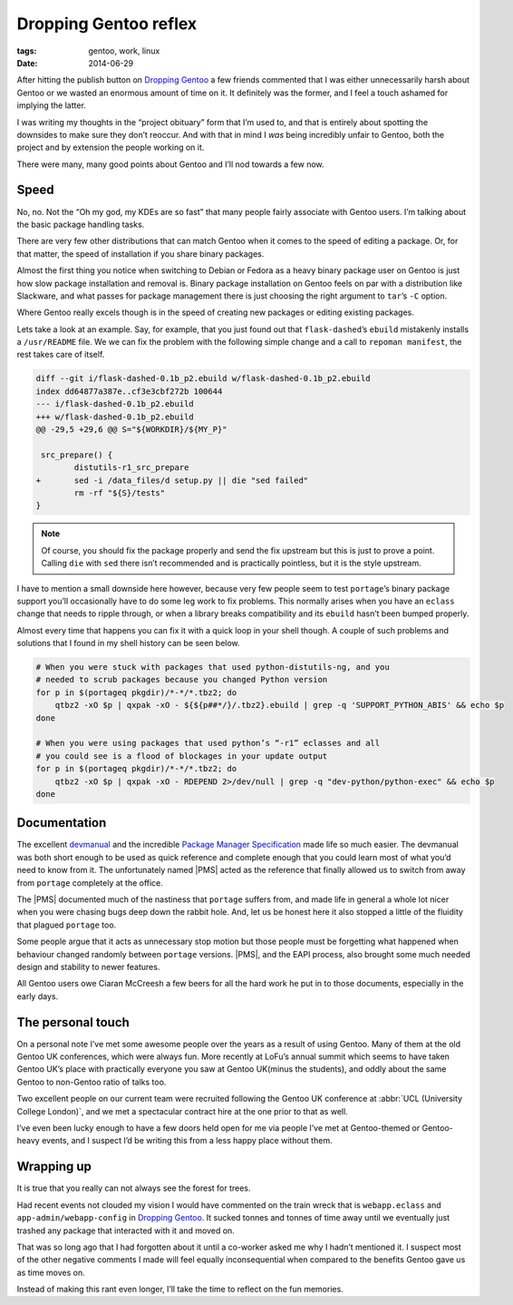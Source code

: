 Dropping Gentoo reflex
======================

:tags: gentoo, work, linux
:date: 2014-06-29

After hitting the publish button on `Dropping Gentoo
<{filename}dropping_gentoo.rst>`_ a few friends commented that I was either
unnecessarily harsh about Gentoo or we wasted an enormous amount of time on it.
It definitely was the former, and I feel a touch ashamed for implying the
latter.

I was writing my thoughts in the “project obituary” form that I’m used to, and
that is entirely about spotting the downsides to make sure they don’t reoccur.
And with that in mind I *was* being incredibly unfair to Gentoo, both the
project and by extension the people working on it.

There were many, many good points about Gentoo and I’ll nod towards a few now.

Speed
-----

No, no.  Not the “Oh my god, my KDEs are so fast” that many people fairly
associate with Gentoo users.  I’m talking about the basic package handling
tasks.

There are very few other distributions that can match Gentoo when it comes to
the speed of editing a package.  Or, for that matter, the speed of installation
if you share binary packages.

Almost the first thing you notice when switching to Debian or Fedora as a heavy
binary package user on Gentoo is just how slow package installation and removal
is.  Binary package installation on Gentoo feels on par with a distribution
like Slackware, and what passes for package management there is just choosing
the right argument to ``tar``’s ``-C`` option.

Where Gentoo really excels though is in the speed of creating new packages or
editing existing packages.

Lets take a look at an example.  Say, for example, that you just found out that
``flask-dashed``’s  ``ebuild`` mistakenly installs a ``/usr/README`` file.  We
we can fix the problem with the following simple change and a call to ``repoman
manifest``, the rest takes care of itself.

.. code-block:: diff

    diff --git i/flask-dashed-0.1b_p2.ebuild w/flask-dashed-0.1b_p2.ebuild
    index dd64877a387e..cf3e3cbf272b 100644
    --- i/flask-dashed-0.1b_p2.ebuild
    +++ w/flask-dashed-0.1b_p2.ebuild
    @@ -29,5 +29,6 @@ S="${WORKDIR}/${MY_P}"

     src_prepare() {
            distutils-r1_src_prepare
    +       sed -i /data_files/d setup.py || die "sed failed"
            rm -rf "${S}/tests"
    }

.. note::

   Of course, you should fix the package properly and send the fix upstream but
   this is just to prove a point.  Calling ``die`` with ``sed`` there isn’t
   recommended and is practically pointless, but it is the style upstream.

I have to mention a small downside here however, because very few people seem
to test ``portage``’s binary package support you’ll occasionally have to do
some leg work to fix problems.  This normally arises when you have an
``eclass`` change that needs to ripple through, or when a library breaks
compatibility and its ``ebuild`` hasn’t been bumped properly.

Almost every time that happens you can fix it with a quick loop in your shell
though.  A couple of such problems and solutions that I found in my shell
history can be seen below.

.. code-block:: zsh

    # When you were stuck with packages that used python-distutils-ng, and you
    # needed to scrub packages because you changed Python version
    for p in $(portageq pkgdir)/*-*/*.tbz2; do
        qtbz2 -xO $p | qxpak -xO - ${${p##*/}/.tbz2}.ebuild | grep -q 'SUPPORT_PYTHON_ABIS' && echo $p
    done

    # When you were using packages that used python’s “-r1” eclasses and all
    # you could see is a flood of blockages in your update output
    for p in $(portageq pkgdir)/*-*/*.tbz2; do
        qtbz2 -xO $p | qxpak -xO - RDEPEND 2>/dev/null | grep -q "dev-python/python-exec" && echo $p
    done

Documentation
-------------

The excellent devmanual_ and the incredible `Package Manager Specification`_
made life so much easier.  The devmanual was both short enough to be used as
quick reference and complete enough that you could learn most of what you’d
need to know from it.  The unfortunately named |PMS| acted as the reference
that finally allowed us to switch from away from ``portage`` completely at the
office.

The |PMS| documented much of the nastiness that ``portage`` suffers from, and
made life in general a whole lot nicer when you were chasing bugs deep down the
rabbit hole.  And, let us be honest here it also stopped a little of the
fluidity that plagued ``portage`` too.

Some people argue that it acts as unnecessary stop motion but those people must
be forgetting what happened when behaviour changed randomly between ``portage``
versions.  |PMS|, and the EAPI process, also brought some much needed design
and stability to newer features.

All Gentoo users owe Ciaran McCreesh a few beers for all the hard work he put in
to those documents, especially in the early days.

.. _devmanual: http://devmanual.gentoo.org/
.. _Package Manager Specification: http://wiki.gentoo.org/wiki/Project:PMS

The personal touch
------------------

On a personal note I’ve met some awesome people over the years as a result of
using Gentoo.  Many of them at the old Gentoo UK conferences, which were always
fun.  More recently at LoFu’s annual summit which seems to have taken Gentoo
UK’s place with practically everyone you saw at Gentoo UK(minus the students),
and oddly about the same Gentoo to non-Gentoo ratio of talks too.

Two excellent people on our current team were recruited following the Gentoo UK
conference at :abbr:`UCL (University College London)`, and we met a spectacular
contract hire at the one prior to that as well.

I’ve even been lucky enough to have a few doors held open for me via people I’ve
met at Gentoo-themed or Gentoo-heavy events, and I suspect I’d be writing this
from a less happy place without them.

Wrapping up
-----------

It is true that you really can not always see the forest for trees.

Had recent events not clouded my vision I would have commented on the train
wreck that is ``webapp.eclass`` and ``app-admin/webapp-config`` in `Dropping
Gentoo <{filename}dropping_gentoo.rst>`_.  It sucked tonnes and tonnes of time
away until we eventually just trashed any package that interacted with it and
moved on.

That was so long ago that I had forgotten about it until a co-worker asked me
why I hadn’t mentioned it.  I suspect most of the other negative comments I made
will feel equally inconsequential when compared to the benefits Gentoo gave us
as time moves on.

Instead of making this rant even longer, I’ll take the time to reflect on the
fun memories.

.. |PMS| replace:: :abbr:`PMS (Package Manager Specification)`
